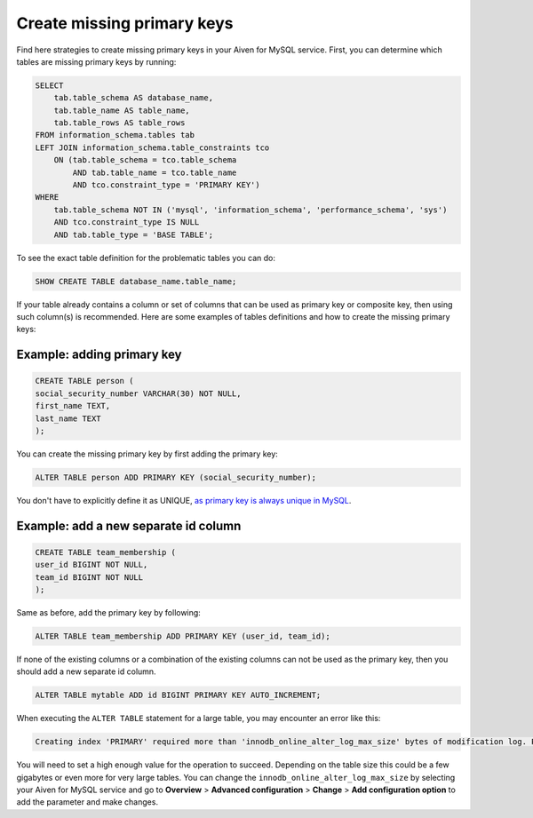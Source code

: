 Create missing primary keys
===========================

Find here strategies to create missing primary keys in your Aiven for MySQL service. First, you can determine which tables are missing primary keys by running:

.. code::

    SELECT    
        tab.table_schema AS database_name,
        tab.table_name AS table_name,
        tab.table_rows AS table_rows
    FROM information_schema.tables tab
    LEFT JOIN information_schema.table_constraints tco          
        ON (tab.table_schema = tco.table_schema              
            AND tab.table_name = tco.table_name
            AND tco.constraint_type = 'PRIMARY KEY')
    WHERE
        tab.table_schema NOT IN ('mysql', 'information_schema', 'performance_schema', 'sys')
        AND tco.constraint_type IS NULL
        AND tab.table_type = 'BASE TABLE'; 


To see the exact table definition for the problematic tables you can do:

.. code::

    SHOW CREATE TABLE database_name.table_name;

If your table already contains a column or set of columns that can be used as primary key or composite key, then using such column(s) is recommended. Here are some examples of tables definitions and how to create the missing primary keys:

Example: adding primary key
'''''''''''''''''''''''''''

.. code::

    CREATE TABLE person (
    social_security_number VARCHAR(30) NOT NULL,
    first_name TEXT,
    last_name TEXT
    );

You can create the missing primary key by first adding the primary key:

.. code::

    ALTER TABLE person ADD PRIMARY KEY (social_security_number);

You don't have to explicitly define it as UNIQUE, `as primary key is always unique in MySQL <https://dev.mysql.com/doc/refman/8.0/en/primary-key-optimization.html>`_.

Example: add a new separate id column
'''''''''''''''''''''''''''''''''''''

.. code::

    CREATE TABLE team_membership (
    user_id BIGINT NOT NULL,
    team_id BIGINT NOT NULL
    );

Same as before, add the primary key by following:

.. code::

    ALTER TABLE team_membership ADD PRIMARY KEY (user_id, team_id); 

If none of the existing columns or a combination of the existing columns can not be used as the primary key, then you should add a new separate id column.

.. code::

    ALTER TABLE mytable ADD id BIGINT PRIMARY KEY AUTO_INCREMENT;

When executing the ``ALTER TABLE`` statement for a large table, you may encounter an error like this:

.. code::
    
    Creating index 'PRIMARY' required more than 'innodb_online_alter_log_max_size' bytes of modification log. Please try again.

You will need to set a high enough value for the operation to succeed. Depending on the table size this could be a few gigabytes or even more for very large tables. You can change the ``innodb_online_alter_log_max_size`` by selecting your Aiven for MySQL service and go to **Overview** > **Advanced configuration** > **Change** > **Add configuration option** to add the parameter and make changes.


.. seealso::
    
    Learn how to :doc:`create new tables without primary keys </docs/products/mysql/howto/create-tables-without-primary-keys>` in your Aiven for MySQL.
